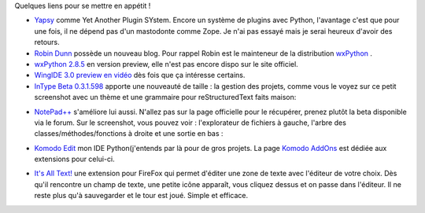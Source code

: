 .. [tit]Liens de la semaine 1[/tit]
.. [date]2007 9 23 13 41[/date]
.. [tags]Liens de la semaine,Python[/tags]


Quelques liens pour se mettre en appétit !

- `Yapsy <http://mathbench.sourceforge.net/yapsy/doc/presentation.html>`_ comme Yet Another Plugin SYstem. Encore un système de plugins avec Python, l'avantage c'est que pour une fois, il ne dépend pas d'un mastodonte comme  Zope. Je n'ai pas essayé mais je serai heureux d'avoir des retours.

- `Robin Dunn <http://wxpython.org/blog/>`_ possède un nouveau blog. Pour rappel Robin est le mainteneur de la distribution `wxPython <http://www.wxpython.org/>`_ .

- `wxPython 2.8.5 <http://wxpython.wxcommunity.com/preview/20070917/>`_ en version preview, elle n'est pas encore dispo sur le site officiel.

- `WingIDE 3.0 preview en vidéo <http://showmedo.com/videos/video?name=pythonOzsvaldWingIDEIntro&fromSeriesID=21>`_ dès fois que ça intéresse certains.

- `InType Beta 0.3.1.598 <http://intype.info/home/index.php>`_ apporte une nouveauté de taille : la gestion des projets, comme vous le voyez sur ce petit screenshot avec un thème et une grammaire pour reStructuredText faits maison:

.. image:: http://kib2.alwaysdata.net/images/thmbs/InType_proj.png
    :target: http://kib2.alwaysdata.net/images/InType_proj.png
    :scale: 100
    :alt: InType_proj.png
    :align: center
 
- `NotePad++ <http://notepad-plus.sourceforge.net/fr/site.htm>`_ s'améliore lui aussi. N'allez pas sur la page officielle pour le récupérer, prenez plutôt la beta disponible via le forum. Sur le screenshot, vous pouvez voir : l'explorateur de fichiers à gauche, l'arbre des classes/méthodes/fonctions à droite et une sortie en bas :

.. image:: http://kib2.alwaysdata.net/images/thmbs/NotePadPP.png
    :target: http://kib2.alwaysdata.net/images/NotePadPP.png
    :scale: 100
    :alt: NotePadPP.png
    :align: center

- `Komodo Edit <http://activestate.com/products/komodo_edit/>`_ mon IDE Python(j'entends par là pour de gros projets. La page `Komodo AddOns <http://community.activestate.com/addons>`_ est dédiée aux extensions pour celui-ci.

.. image:: http://kib2.alwaysdata.net/images/thmbs/KomodoIDE.png
    :target: http://kib2.alwaysdata.net/images/KomodoIDE.png
    :scale: 100
    :alt: KomodoIDE.png
    :align: center

- `It's All Text! <https://addons.mozilla.org/fr/firefox/addon/4125>`_ une extension pour FireFox qui permet d'éditer une zone de texte avec l'éditeur de votre choix. Dès qu'il rencontre un champ de texte, une petite icône apparaît, vous cliquez dessus et on passe dans l'éditeur. Il ne reste plus qu'à sauvegarder et le tour est joué. Simple et efficace.

.. image:: http://kib2.alwaysdata.net/images/thmbs/ItsAllText.png
    :target: http://kib2.alwaysdata.net/images/ItsAllText.png
    :scale: 100
    :alt: ItsAllText.png
    :align: center

